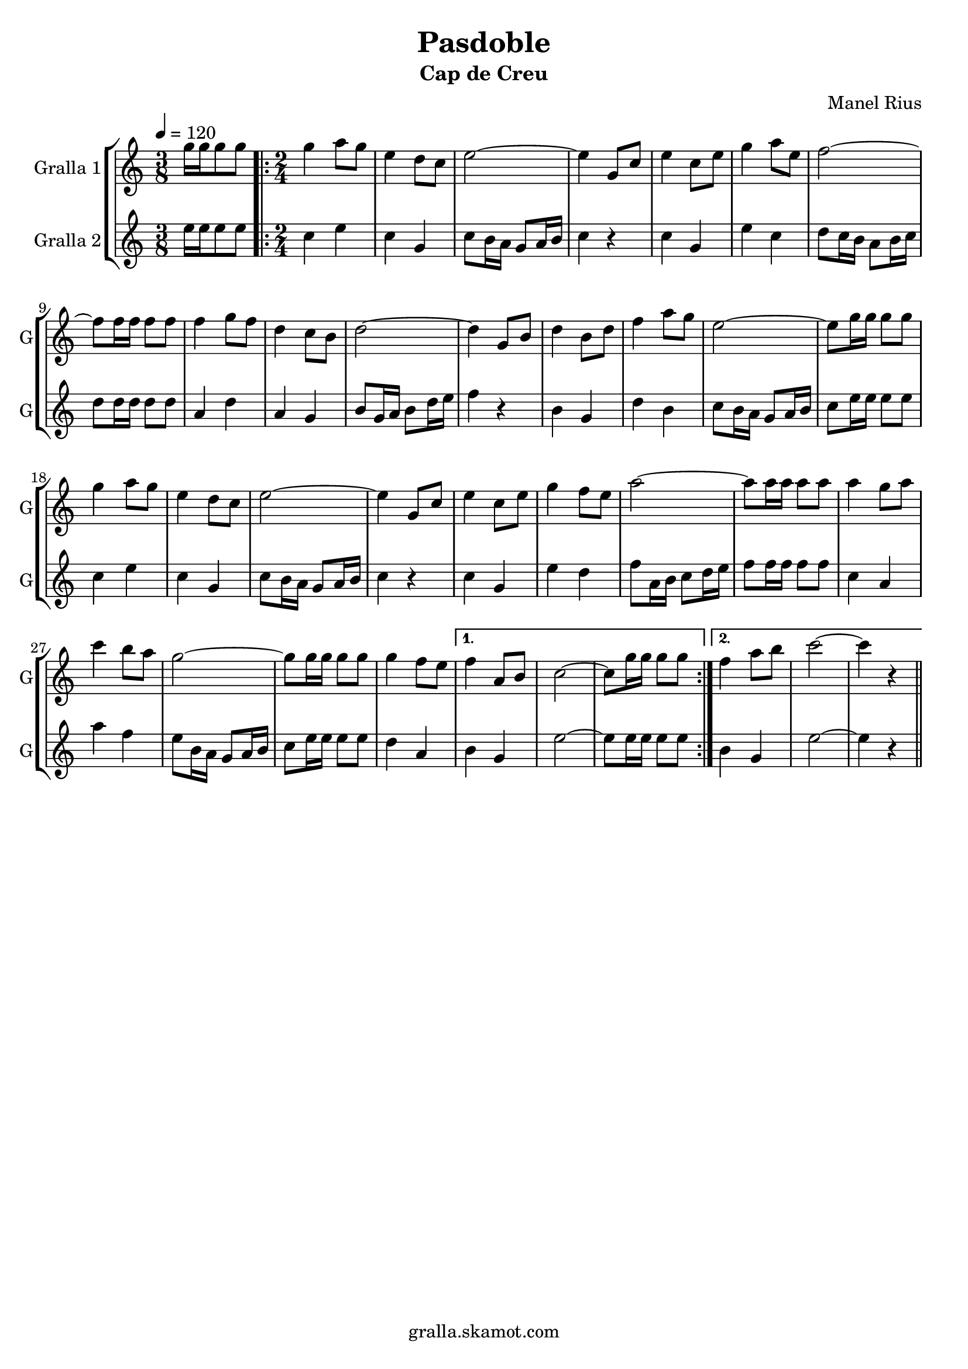 \version "2.16.2"

\header {
  dedication=""
  title="Pasdoble"
  subtitle="Cap de Creu"
  subsubtitle=""
  poet=""
  meter=""
  piece=""
  composer="Manel Rius"
  arranger=""
  opus=""
  instrument=""
  copyright="gralla.skamot.com"
  tagline=""
}

liniaroAa =
\relative g''
{
  \tempo 4=120
  \clef treble
  \key c \major
  \time 3/8
  g16 g g8 g  |
  \time 2/4   \repeat volta 2 { g4 a8 g  |
  e4 d8 c  |
  e2 ~  |
  %05
  e4 g,8 c  |
  e4 c8 e  |
  g4 a8 e  |
  f2 ~  |
  f8 f16 f f8 f  |
  %10
  f4 g8 f  |
  d4 c8 b  |
  d2 ~  |
  d4 g,8 b  |
  d4 b8 d  |
  %15
  f4 a8 g  |
  e2 ~  |
  e8 g16 g g8 g  |
  g4 a8 g  |
  e4 d8 c  |
  %20
  e2 ~  |
  e4 g,8 c  |
  e4 c8 e  |
  g4 f8 e  |
  a2 ~  |
  %25
  a8 a16 a a8 a  |
  a4 g8 a  |
  c4 b8 a  |
  g2 ~  |
  g8 g16 g g8 g  |
  %30
  g4 f8 e }
  \alternative { { f4 a,8 b  |
  c2 ~  |
  c8 g'16 g g8 g }
  { f4 a8 b  |
  %35
  c2 ~  |
  c4 r4 } } \bar "||" % kompletite
}

liniaroAb =
\relative e''
{
  \tempo 4=120
  \clef treble
  \key c \major
  \time 3/8
  e16 e e8 e  |
  \time 2/4   \repeat volta 2 { c4 e  |
  c4 g  |
  c8 b16 a g8 a16 b  |
  %05
  c4 r  |
  c4 g  |
  e'4 c  |
  d8 c16 b a8 b16 c  |
  d8 d16 d d8 d  |
  %10
  a4 d  |
  a4 g  |
  b8 g16 a b8 d16 e  |
  f4 r  |
  b,4 g  |
  %15
  d'4 b  |
  c8 b16 a g8 a16 b  |
  c8 e16 e e8 e  |
  c4 e  |
  c4 g  |
  %20
  c8 b16 a g8 a16 b  |
  c4 r  |
  c4 g  |
  e'4 d  |
  f8 a,16 b c8 d16 e  |
  %25
  f8 f16 f f8 f  |
  c4 a  |
  a'4 f  |
  e8 b16 a g8 a16 b  |
  c8 e16 e e8 e  |
  %30
  d4 a }
  \alternative { { b4 g  |
  e'2 ~  |
  e8 e16 e e8 e }
  { b4 g  |
  %35
  e'2 ~  |
  e4 r4 } } \bar "||" % kompletite
}

\bookpart {
  \score {
    \new StaffGroup {
      \override Score.RehearsalMark #'self-alignment-X = #LEFT
      <<
        \new Staff \with {instrumentName = #"Gralla 1" shortInstrumentName = #"G"} \liniaroAa
        \new Staff \with {instrumentName = #"Gralla 2" shortInstrumentName = #"G"} \liniaroAb
      >>
    }
    \layout {}
  }
  \score { \unfoldRepeats
    \new StaffGroup {
      \override Score.RehearsalMark #'self-alignment-X = #LEFT
      <<
        \new Staff \with {instrumentName = #"Gralla 1" shortInstrumentName = #"G"} \liniaroAa
        \new Staff \with {instrumentName = #"Gralla 2" shortInstrumentName = #"G"} \liniaroAb
      >>
    }
    \midi {
      \set Staff.midiInstrument = "oboe"
      \set DrumStaff.midiInstrument = "drums"
    }
  }
}

\bookpart {
  \header {instrument="Gralla 1"}
  \score {
    \new StaffGroup {
      \override Score.RehearsalMark #'self-alignment-X = #LEFT
      <<
        \new Staff \liniaroAa
      >>
    }
    \layout {}
  }
  \score { \unfoldRepeats
    \new StaffGroup {
      \override Score.RehearsalMark #'self-alignment-X = #LEFT
      <<
        \new Staff \liniaroAa
      >>
    }
    \midi {
      \set Staff.midiInstrument = "oboe"
      \set DrumStaff.midiInstrument = "drums"
    }
  }
}

\bookpart {
  \header {instrument="Gralla 2"}
  \score {
    \new StaffGroup {
      \override Score.RehearsalMark #'self-alignment-X = #LEFT
      <<
        \new Staff \liniaroAb
      >>
    }
    \layout {}
  }
  \score { \unfoldRepeats
    \new StaffGroup {
      \override Score.RehearsalMark #'self-alignment-X = #LEFT
      <<
        \new Staff \liniaroAb
      >>
    }
    \midi {
      \set Staff.midiInstrument = "oboe"
      \set DrumStaff.midiInstrument = "drums"
    }
  }
}

